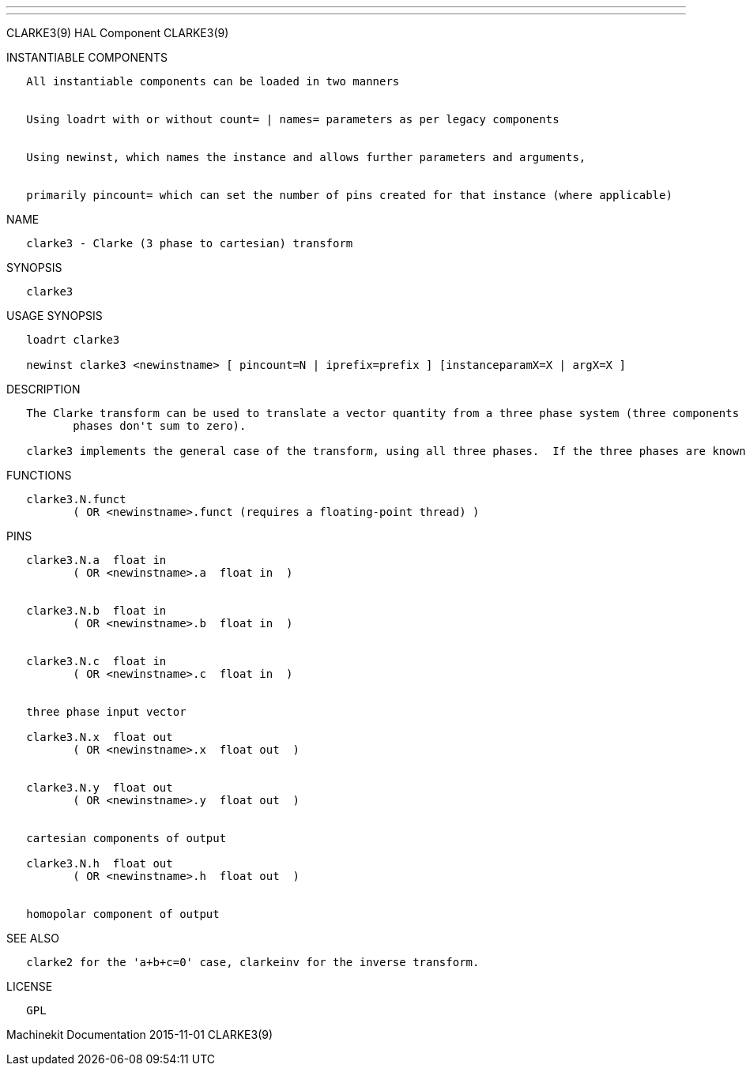 ---
---

:skip-front-matter:
CLARKE3(9) HAL Component CLARKE3(9)

INSTANTIABLE COMPONENTS

----------------------------------------------------------------------------------------------------
   All instantiable components can be loaded in two manners


   Using loadrt with or without count= | names= parameters as per legacy components


   Using newinst, which names the instance and allows further parameters and arguments,


   primarily pincount= which can set the number of pins created for that instance (where applicable)
----------------------------------------------------------------------------------------------------

NAME

----------------------------------------------------
   clarke3 - Clarke (3 phase to cartesian) transform
----------------------------------------------------

SYNOPSIS

----------
   clarke3
----------

USAGE SYNOPSIS

---------------------------------------------------------------------------------------------
   loadrt clarke3

   newinst clarke3 <newinstname> [ pincount=N | iprefix=prefix ] [instanceparamX=X | argX=X ]
---------------------------------------------------------------------------------------------

DESCRIPTION

----------------------------------------------------------------------------------------------------------------------------------------------------------------------------------------------------------
   The Clarke transform can be used to translate a vector quantity from a three phase system (three components 120 degrees apart) to a two phase Cartesian system (plus a homopolar component if the three
          phases don't sum to zero).

   clarke3 implements the general case of the transform, using all three phases.  If the three phases are known to sum to zero, see clarke2 for a simpler version.
----------------------------------------------------------------------------------------------------------------------------------------------------------------------------------------------------------

FUNCTIONS

-----------------------------------------------------------------------
   clarke3.N.funct
          ( OR <newinstname>.funct (requires a floating-point thread) )
-----------------------------------------------------------------------

PINS

--------------------------------------------
   clarke3.N.a  float in
          ( OR <newinstname>.a  float in  )


   clarke3.N.b  float in
          ( OR <newinstname>.b  float in  )


   clarke3.N.c  float in
          ( OR <newinstname>.c  float in  )


   three phase input vector

   clarke3.N.x  float out
          ( OR <newinstname>.x  float out  )


   clarke3.N.y  float out
          ( OR <newinstname>.y  float out  )


   cartesian components of output

   clarke3.N.h  float out
          ( OR <newinstname>.h  float out  )


   homopolar component of output
--------------------------------------------

SEE ALSO

-----------------------------------------------------------------------
   clarke2 for the 'a+b+c=0' case, clarkeinv for the inverse transform.
-----------------------------------------------------------------------

LICENSE

------
   GPL
------

Machinekit Documentation 2015-11-01 CLARKE3(9)
